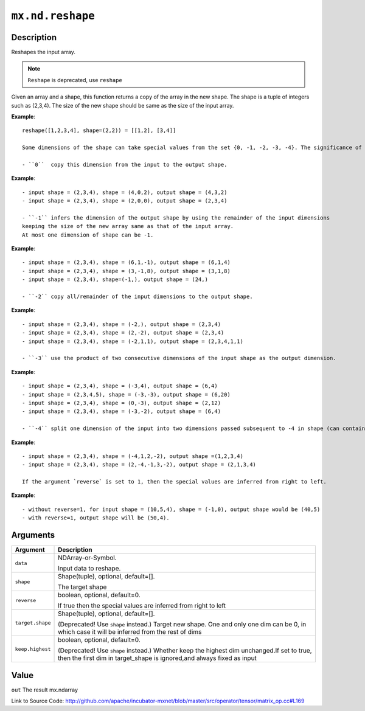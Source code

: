 .. raw:: html



``mx.nd.reshape``
==================================

Description
----------------------

Reshapes the input array.

.. note:: ``Reshape`` is deprecated, use ``reshape``

Given an array and a shape, this function returns a copy of the array in the new shape.
The shape is a tuple of integers such as (2,3,4). The size of the new shape should be same as the size of the input array.

**Example**::
	 
	 reshape([1,2,3,4], shape=(2,2)) = [[1,2], [3,4]]
	 
	 Some dimensions of the shape can take special values from the set {0, -1, -2, -3, -4}. The significance of each is explained below:
	 
	 - ``0``  copy this dimension from the input to the output shape.
	 
**Example**::
	 
	 - input shape = (2,3,4), shape = (4,0,2), output shape = (4,3,2)
	 - input shape = (2,3,4), shape = (2,0,0), output shape = (2,3,4)
	 
	 - ``-1`` infers the dimension of the output shape by using the remainder of the input dimensions
	 keeping the size of the new array same as that of the input array.
	 At most one dimension of shape can be -1.
	 
**Example**::
	 
	 - input shape = (2,3,4), shape = (6,1,-1), output shape = (6,1,4)
	 - input shape = (2,3,4), shape = (3,-1,8), output shape = (3,1,8)
	 - input shape = (2,3,4), shape=(-1,), output shape = (24,)
	 
	 - ``-2`` copy all/remainder of the input dimensions to the output shape.
	 
**Example**::
	 
	 - input shape = (2,3,4), shape = (-2,), output shape = (2,3,4)
	 - input shape = (2,3,4), shape = (2,-2), output shape = (2,3,4)
	 - input shape = (2,3,4), shape = (-2,1,1), output shape = (2,3,4,1,1)
	 
	 - ``-3`` use the product of two consecutive dimensions of the input shape as the output dimension.
	 
**Example**::
	 
	 - input shape = (2,3,4), shape = (-3,4), output shape = (6,4)
	 - input shape = (2,3,4,5), shape = (-3,-3), output shape = (6,20)
	 - input shape = (2,3,4), shape = (0,-3), output shape = (2,12)
	 - input shape = (2,3,4), shape = (-3,-2), output shape = (6,4)
	 
	 - ``-4`` split one dimension of the input into two dimensions passed subsequent to -4 in shape (can contain -1).
	 
**Example**::
	 
	 - input shape = (2,3,4), shape = (-4,1,2,-2), output shape =(1,2,3,4)
	 - input shape = (2,3,4), shape = (2,-4,-1,3,-2), output shape = (2,1,3,4)
	 
	 If the argument `reverse` is set to 1, then the special values are inferred from right to left.
	 
**Example**::
	 
	 - without reverse=1, for input shape = (10,5,4), shape = (-1,0), output shape would be (40,5)
	 - with reverse=1, output shape will be (50,4).
	 
	 
	 


Arguments
------------------

+----------------------------------------+------------------------------------------------------------+
| Argument                               | Description                                                |
+========================================+============================================================+
| ``data``                               | NDArray-or-Symbol.                                         |
|                                        |                                                            |
|                                        | Input data to reshape.                                     |
+----------------------------------------+------------------------------------------------------------+
| ``shape``                              | Shape(tuple), optional, default=[].                        |
|                                        |                                                            |
|                                        | The target shape                                           |
+----------------------------------------+------------------------------------------------------------+
| ``reverse``                            | boolean, optional, default=0.                              |
|                                        |                                                            |
|                                        | If true then the special values are inferred from right to |
|                                        | left                                                       |
+----------------------------------------+------------------------------------------------------------+
| ``target.shape``                       | Shape(tuple), optional, default=[].                        |
|                                        |                                                            |
|                                        | (Deprecated! Use ``shape`` instead.) Target new shape. One |
|                                        | and only one dim can be 0, in which case it will be        |
|                                        | inferred from the rest of                                  |
|                                        | dims                                                       |
+----------------------------------------+------------------------------------------------------------+
| ``keep.highest``                       | boolean, optional, default=0.                              |
|                                        |                                                            |
|                                        | (Deprecated! Use ``shape`` instead.) Whether keep the      |
|                                        | highest dim unchanged.If set to true, then the first dim   |
|                                        | in target_shape is ignored,and always fixed as             |
|                                        | input                                                      |
+----------------------------------------+------------------------------------------------------------+

Value
----------

``out`` The result mx.ndarray


Link to Source Code: http://github.com/apache/incubator-mxnet/blob/master/src/operator/tensor/matrix_op.cc#L169


.. disqus::
   :disqus_identifier: mx.nd.reshape
